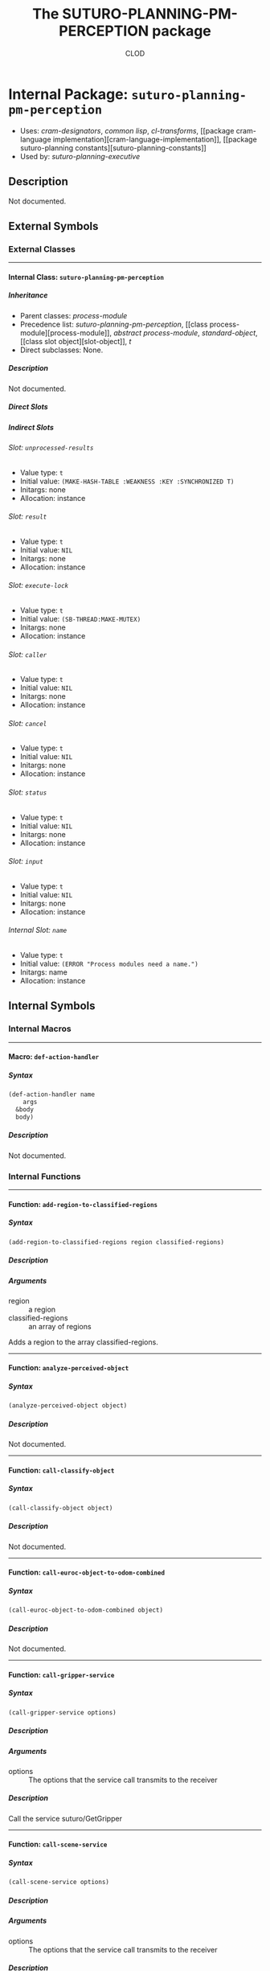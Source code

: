 #+TITLE: The SUTURO-PLANNING-PM-PERCEPTION package
#+AUTHOR: CLOD
#+EMAIL: your@email.here
#+LINK: hs http://www.lispworks.com/reference/HyperSpec//%s
#+STARTUP: showall
#+OPTIONS: toc:4 H:10 @:t tags:nil

# link target 2: <<suturo-planning-pm-perception>>
# link target: <<package suturo-planning-pm-perception>>


* Internal Package: =suturo-planning-pm-perception=                      :package:

- Uses:
    [[package cram-designators][cram-designators]], [[package common-lisp][common
    lisp]], [[package cl-transforms][cl-transforms]], [[package cram-language
    implementation][cram-language-implementation]], [[package suturo-planning
    constants][suturo-planning-constants]]
- Used by:
    [[package suturo-planning-executive][suturo-planning-executive]]


** Description

Not documented.


** External Symbols




*** External Classes

-----

# link target: <<class suturo-planning-pm-perception>>


**** Internal Class: =suturo-planning-pm-perception=                          :class:


***** Inheritance

- Parent classes:
    [[class process-module][process-module]]
- Precedence list:
    [[class suturo-planning-pm-perception][suturo-planning-pm-perception]], [[class
    process-module][process-module]], [[class abstract-process-module][abstract
    process-module]], [[class standard-object][standard-object]], [[class slot
    object][slot-object]], [[class t][t]]
- Direct subclasses:
    None.


***** Description

Not documented.


***** Direct Slots



***** Indirect Slots

# link target 2: <<unprocessed-results>>
# link target: <<slot unprocessed-results>>


****** Slot: =unprocessed-results=                                               :slot:

- Value type: =t=
- Initial value: =(MAKE-HASH-TABLE :WEAKNESS :KEY :SYNCHRONIZED T)=
- Initargs: none
- Allocation: instance


# link target 2: <<result>>
# link target: <<slot result>>


****** Slot: =result=                                                            :slot:

- Value type: =t=
- Initial value: =NIL=
- Initargs: none
- Allocation: instance


# link target 2: <<execute-lock>>
# link target: <<slot execute-lock>>


****** Slot: =execute-lock=                                                      :slot:

- Value type: =t=
- Initial value: =(SB-THREAD:MAKE-MUTEX)=
- Initargs: none
- Allocation: instance


# link target 2: <<caller>>
# link target: <<slot caller>>


****** Slot: =caller=                                                            :slot:

- Value type: =t=
- Initial value: =NIL=
- Initargs: none
- Allocation: instance


# link target 2: <<cancel>>
# link target: <<slot cancel>>


****** Slot: =cancel=                                                            :slot:

- Value type: =t=
- Initial value: =NIL=
- Initargs: none
- Allocation: instance


# link target 2: <<status>>
# link target: <<slot status>>


****** Slot: =status=                                                            :slot:

- Value type: =t=
- Initial value: =NIL=
- Initargs: none
- Allocation: instance


# link target 2: <<input>>
# link target: <<slot input>>


****** Slot: =input=                                                             :slot:

- Value type: =t=
- Initial value: =NIL=
- Initargs: none
- Allocation: instance


# link target 2: <<name>>
# link target: <<slot name>>


****** Internal Slot: =name=                                                     :slot:

- Value type: =t=
- Initial value: =(ERROR "Process modules need a name.")=
- Initargs: name
- Allocation: instance








** Internal Symbols




*** Internal Macros

-----

# link target 2: <<def-action-handler>>
# link target: <<macro def-action-handler>>


**** Macro: =def-action-handler=                                              :macro:


***** Syntax

#+BEGIN_SRC lisp
(def-action-handler name
    args
  &body
  body)
#+END_SRC


***** Description

Not documented.





*** Internal Functions

-----

# link target 2: <<add-region-to-classified-regions>>
# link target: <<function add-region-to-classified-regions>>


**** Function: =add-region-to-classified-regions=                          :function:


***** Syntax

#+BEGIN_SRC lisp
(add-region-to-classified-regions region classified-regions)
#+END_SRC


***** Description


***** Arguments

- region :: a region
- classified-regions :: an array of regions 
Adds a region to the array classified-regions.



-----

# link target 2: <<analyze-perceived-object>>
# link target: <<function analyze-perceived-object>>


**** Function: =analyze-perceived-object=                                  :function:


***** Syntax

#+BEGIN_SRC lisp
(analyze-perceived-object object)
#+END_SRC


***** Description

Not documented.



-----

# link target 2: <<call-classify-object>>
# link target: <<function call-classify-object>>


**** Function: =call-classify-object=                                      :function:


***** Syntax

#+BEGIN_SRC lisp
(call-classify-object object)
#+END_SRC


***** Description

Not documented.



-----

# link target 2: <<call-euroc-object-to-odom-combined>>
# link target: <<function call-euroc-object-to-odom-combined>>


**** Function: =call-euroc-object-to-odom-combined=                        :function:


***** Syntax

#+BEGIN_SRC lisp
(call-euroc-object-to-odom-combined object)
#+END_SRC


***** Description

Not documented.



-----

# link target 2: <<call-gripper-service>>
# link target: <<function call-gripper-service>>


**** Function: =call-gripper-service=                                      :function:


***** Syntax

#+BEGIN_SRC lisp
(call-gripper-service options)
#+END_SRC


***** Description


***** Arguments

- options :: The options that the service call transmits to the receiver
***** Description

Call the service suturo/GetGripper



-----

# link target 2: <<call-scene-service>>
# link target: <<function call-scene-service>>


**** Function: =call-scene-service=                                        :function:


***** Syntax

#+BEGIN_SRC lisp
(call-scene-service options)
#+END_SRC


***** Description


***** Arguments

- options :: The options that the service call transmits to the receiver
***** Description

Calls the service suturo/GetScene



-----

# link target 2: <<call-service-add-point-cloud>>
# link target: <<function call-service-add-point-cloud>>


**** Function: =call-service-add-point-cloud=                              :function:


***** Syntax

#+BEGIN_SRC lisp
(call-service-add-point-cloud scenecam &optional arm-origin)
#+END_SRC


***** Description

Not documented.



-----

# link target 2: <<compare-object-and-regions>>
# link target: <<function compare-object-and-regions>>


**** Function: =compare-object-and-regions=                                :function:


***** Syntax

#+BEGIN_SRC lisp
(compare-object-and-regions yaml-objects regions classified-regions)
#+END_SRC


***** Description


***** Arguments

- yaml-objects :: objects from the yaml file
- regions :: regions from the scanned map
- classified-regions :: array where the regions that could be mapped will be stored
***** Description

Loops over the objects and calculates how many regions have the same color as the object. If this is one, the region is added to the array classified-regions.



-----

# link target 2: <<create-capability-string>>
# link target: <<function create-capability-string>>


**** Function: =create-capability-string=                                  :function:


***** Syntax

#+BEGIN_SRC lisp
(create-capability-string &optional (cuboid 1) (pose-estimation nil)
                          (object-ids nil))
#+END_SRC


***** Description


***** Arguments

- cuboid :: 
- pose-estimation :: Determines wether perception pipeline should estimate the pose of the objects
- object-ids :: Ids of the objects
***** Description

Create the string that describes which capabilities are used by the perception



-----

# link target 2: <<find-regions-with-same-color>>
# link target: <<function find-regions-with-same-color>>


**** Function: =find-regions-with-same-color=                              :function:


***** Syntax

#+BEGIN_SRC lisp
(find-regions-with-same-color obj regions)
#+END_SRC


***** Description


***** Arguments

- obj :: is an object from the yaml-file
- regions :: an array of all regions
***** Description

Loops over all regions and compares their color with the color of the object. If the color matches the region is added to an array which is returned at the end.



-----

# link target 2: <<get-obj-color>>
# link target: <<function get-obj-color>>


**** Function: =get-obj-color=                                             :function:


***** Syntax

#+BEGIN_SRC lisp
(get-obj-color obj)
#+END_SRC


***** Description


***** Arguments

- obj :: an object from the yaml file
***** Description

Returns the color of the object



-----

# link target 2: <<get-region-color>>
# link target: <<function get-region-color>>


**** Function: =get-region-color=                                          :function:


***** Syntax

#+BEGIN_SRC lisp
(get-region-color region)
#+END_SRC


***** Description


***** Arguments

- region :: a region
***** Description

Returns the color of the region



-----

# link target 2: <<get-regions>>
# link target: <<function get-regions>>


**** Function: =get-regions=                                               :function:


***** Syntax

#+BEGIN_SRC lisp
(get-regions)
#+END_SRC


***** Description


***** Description

Returns the Obstacle Regions from the map



-----

# link target 2: <<get-scene-perception>>
# link target: <<function get-scene-perception>>


**** Function: =get-scene-perception=                                      :function:


***** Syntax

#+BEGIN_SRC lisp
(get-scene-perception &optional (cuboid 1) (pose-estimation nil)
                      (object-ids nil))
#+END_SRC


***** Description


***** Arguments

- cuboid ::
- pose-estimation :: Determines wether perception pipeline should estimate the pose of the objects
- object-ids :: Ids of the objects
***** Description

Get the objects recognized by the scene camera



-----

# link target 2: <<handle-object>>
# link target: <<function handle-object>>


**** Function: =handle-object=                                             :function:


***** Syntax

#+BEGIN_SRC lisp
(handle-object matched-object)
#+END_SRC


***** Description

Not documented.



-----

# link target 2: <<handle-object-obstacle>>
# link target: <<function handle-object-obstacle>>


**** Function: =handle-object-obstacle=                                    :function:


***** Syntax

#+BEGIN_SRC lisp
(handle-object-obstacle matched-object)
#+END_SRC


***** Description

Not documented.



-----

# link target 2: <<handle-object-unknown-or-table>>
# link target: <<function handle-object-unknown-or-table>>


**** Function: =handle-object-unknown-or-table=                            :function:


***** Syntax

#+BEGIN_SRC lisp
(handle-object-unknown-or-table matched-object)
#+END_SRC


***** Description

Not documented.



-----

# link target 2: <<recognize-objects-of-interest>>
# link target: <<function recognize-objects-of-interest>>


**** Function: =recognize-objects-of-interest=                             :function:


***** Syntax

#+BEGIN_SRC lisp
(recognize-objects-of-interest colors)
#+END_SRC


***** Description


***** Arguments

- colors :: Colors of the objects
***** Description

Recognizes Objects of Interest. It gets a list of colors and returns a list of objects that matches these colors.





*** Internal Generic Functions

-----

# link target 2: <<call-action>>
# link target: <<generic-function call-action>>


**** Generic Function: =call-action=                                        :generic:


***** Syntax

#+BEGIN_SRC lisp
(call-action action &rest params)
#+END_SRC


***** Description

Not documented.


***** Methods


****** Method

#+BEGIN_SRC lisp
method: (=call-action= (action-sym0
                (eql cram-designator-properties:find-objects-in-map)) &rest params1)(#<sb-mop:eql-specializer

                                                                                       {abd0ee1}>)
#+END_SRC

******* Description


******* Arguments

- objects :: objects from the yaml file
******* Description

Tries to map a region from the map to every object from the yaml file



****** Method

#+BEGIN_SRC lisp
method: (=call-action= (action-sym542 (eql cram-designator-properties:focus-object)) &rest params543)(#<sb-mop:eql-specializer

                                                                                                        {abd0ed1}>)
#+END_SRC

******* Description

Nothing ?



****** Method

#+BEGIN_SRC lisp
method: (=call-action= (action-sym444 (eql cram-designator-properties:classify-object)) &rest params445)(#<sb-mop:eql-specializer

                                                                                                           {abd0ec1}>)
#+END_SRC


****** Method

#+BEGIN_SRC lisp
method: (=call-action= (action-sym419
                (eql cram-designator-properties:pose-estimate-object)) &rest params420)(#<sb-mop:eql-specializer

                                                                                          {abd0eb1}>)
#+END_SRC


****** Method

#+BEGIN_SRC lisp
method: (=call-action= (action-sym398
                (eql suturo-planning-pm-perception::perceive-scene-with-origin)) &rest params399)(#<sb-mop:eql-specializer

                                                                                                    {abd0ea1}>)
#+END_SRC


****** Method

#+BEGIN_SRC lisp
method: (=call-action= (action-sym377
                (eql cram-designator-properties:perceive-scene-with)) &rest params378)(#<sb-mop:eql-specializer

                                                                                         {abd0e91}>)
#+END_SRC

******* Description

Scans the whole map
******* Arguments

- scenecam :: blub



****** Method

#+BEGIN_SRC lisp
method: (=call-action= (action-sym356 (eql cram-designator-properties:perceive)) &rest params357)(#<sb-mop:eql-specializer

                                                                                                    {abd0e81}>)
#+END_SRC


****** Method

#+BEGIN_SRC lisp
method: (=call-action= :around (action-sym [[class t][=t=]]) &rest params) :around(#<built-in-class
                                                                                     t>)
#+END_SRC


****** Method

#+BEGIN_SRC lisp
method: (=call-action= (action-sym [[class t][=t=]]) &rest params)(#<built-in-class
                                                                     t>)
#+END_SRC


****** Method

#+BEGIN_SRC lisp
method: (=call-action= (action-sym7
                (eql cram-designator-properties:get-gripper-perception)) &rest params8)(#<sb-mop:eql-specializer

                                                                                          {abd0e71}>)
#+END_SRC

******* Description


******* Arguments

- cuboid ::  
- pose-estimation :: Determines wether perception pipeline should estimate the pose of the objects
- object-ids :: Ids of the objects
******* Description

Get the objects recognized by the gripper camera








** Ambiguous Symbols


*** Suturo-Planning-Pm-Perception

# target: <<suturo-planning-pm-perception>>
Disambiguation.

- Class: [[class suturo-planning-pm-perception][=suturo-planning-pm
  perception:suturo-planning-pm-perception=]]
- Package: [[package suturo-planning-pm-perception][=suturo-planning-pm
  perception:suturo-planning-pm-perception=]]




** Index

 [[index A][A]]  [[index C][C]]  [[index D][D]]  [[index F][F]]  [[index G][G]]
 [[index H][H]]  [[index R][R]]  [[index S][S]]  


*** A


# link target: <<index A>>
- [[function add-region-to-classified-regions][=suturo-planning-pm
  perception::add-region-to-classified-regions=]], Function
- [[function analyze-perceived-object][=suturo-planning-pm-perception::analyze
  perceived-object=]], Function



*** C


# link target: <<index C>>
- [[generic-function call-action][=suturo-planning-pm-perception::call
  action=]], Generic Function
- [[function call-classify-object][=suturo-planning-pm-perception::call
  classify-object=]], Function
- [[function call-euroc-object-to-odom-combined][=suturo-planning-pm
  perception::call-euroc-object-to-odom-combined=]], Function
- [[function call-gripper-service][=suturo-planning-pm-perception::call-gripper
  service=]], Function
- [[function call-scene-service][=suturo-planning-pm-perception::call-scene
  service=]], Function
- [[function call-service-add-point-cloud][=suturo-planning-pm-perception::call
  service-add-point-cloud=]], Function
- [[function compare-object-and-regions][=suturo-planning-pm
  perception::compare-object-and-regions=]], Function
- [[function create-capability-string][=suturo-planning-pm-perception::create
  capability-string=]], Function



*** D


# link target: <<index D>>
- [[macro def-action-handler][=suturo-planning-pm-perception::def-action
  handler=]], Macro



*** F


# link target: <<index F>>
- [[function find-regions-with-same-color][=suturo-planning-pm-perception::find
  regions-with-same-color=]], Function



*** G


# link target: <<index G>>
- [[function get-obj-color][=suturo-planning-pm-perception::get-obj-color=]],
  Function
- [[function get-region-color][=suturo-planning-pm-perception::get-region
  color=]], Function
- [[function get-regions][=suturo-planning-pm-perception::get-regions=]],
  Function
- [[function get-scene-perception][=suturo-planning-pm-perception::get-scene
  perception=]], Function



*** H


# link target: <<index H>>
- [[function handle-object][=suturo-planning-pm-perception::handle-object=]],
  Function
- [[function handle-object-obstacle][=suturo-planning-pm-perception::handle
  object-obstacle=]], Function
- [[function handle-object-unknown-or-table][=suturo-planning-pm
  perception::handle-object-unknown-or-table=]], Function



*** R


# link target: <<index R>>
- [[function recognize-objects-of-interest][=suturo-planning-pm
  perception::recognize-objects-of-interest=]], Function



*** S


# link target: <<index S>>
- [[class suturo-planning-pm-perception][=suturo-planning-pm-perception:suturo
  planning-pm-perception=]], Class
- [[package suturo-planning-pm-perception][=suturo-planning-pm
  perception:suturo-planning-pm-perception=]], Package





* Colophon

This documentation was generated from Common Lisp source code using CLOD, version 1.0.
The latest version of CLOD is available [[http://bitbucket.org/eeeickythump/clod/][here]].
